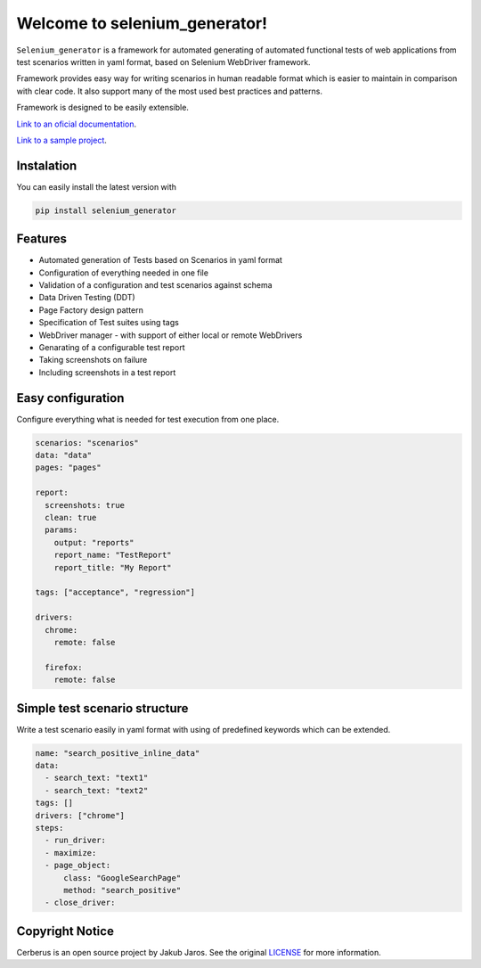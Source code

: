 ##############################
Welcome to selenium_generator!
##############################

``Selenium_generator`` is a framework for automated generating of automated functional tests of web applications
from test scenarios written in yaml format, based on Selenium WebDriver framework.

Framework provides easy way for writing scenarios in human readable format which is easier to maintain in comparison
with clear code. It also support many of the most used best practices and patterns.

Framework is designed to be easily extensible.

`Link to an oficial documentation <https://selenium-generator.readthedocs.io/>`_.

`Link to a sample project <https://github.com/jjaros587/selenium_generator_sample_project>`_.

***********
Instalation
***********
You can easily install the latest version with

.. code-block:: console

    pip install selenium_generator

********
Features
********

- Automated generation of Tests based on Scenarios in yaml format
- Configuration of everything needed in one file
- Validation of a configuration and test scenarios against schema
- Data Driven Testing (DDT)
- Page Factory design pattern
- Specification of Test suites using tags
- WebDriver manager - with support of either local or remote WebDrivers
- Genarating of a configurable test report
- Taking screenshots on failure
- Including screenshots in a test report

******************
Easy configuration
******************
Configure everything what is needed for test execution from one place.

.. code-block:: yaml

    scenarios: "scenarios"
    data: "data"
    pages: "pages"

    report:
      screenshots: true
      clean: true
      params:
        output: "reports"
        report_name: "TestReport"
        report_title: "My Report"

    tags: ["acceptance", "regression"]

    drivers:
      chrome:
        remote: false

      firefox:
        remote: false

******************************
Simple test scenario structure
******************************

Write a test scenario easily in yaml format with using of predefined keywords which can be extended.

.. code-block:: yaml

    name: "search_positive_inline_data"
    data:
      - search_text: "text1"
      - search_text: "text2"
    tags: []
    drivers: ["chrome"]
    steps:
      - run_driver:
      - maximize:
      - page_object:
          class: "GoogleSearchPage"
          method: "search_positive"
      - close_driver:



****************
Copyright Notice
****************

Cerberus is an open source project by Jakub Jaros. See the original `LICENSE
<https://github.com/jjaros587/selenium_generator/blob/master/LICENSE>`_ for more
information.
